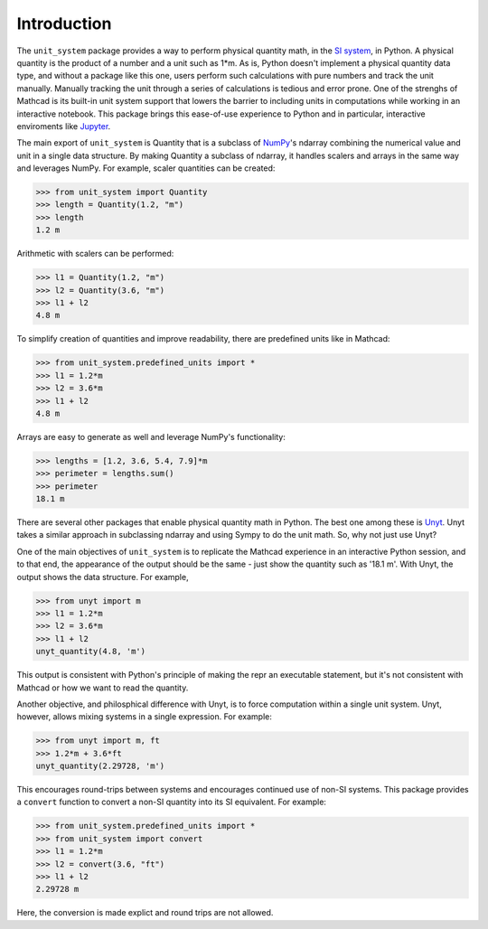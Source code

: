 Introduction
============

The ``unit_system`` package provides a way to perform physical quantity math, in
the `SI system`_, in Python. A physical quantity is the product of a number and a unit
such as 1*m. As is, Python doesn't implement a physical quantity data type,
and without a package like this one, users perform such calculations with pure
numbers and track the unit manually. Manually tracking the unit through a series of
calculations is tedious and error prone. One of the strenghs of Mathcad is its built-in
unit system support that lowers the barrier to including units in computations
while working in an interactive notebook. This package brings this ease-of-use
experience to Python and in particular, interactive enviroments like `Jupyter`_.

The main export of ``unit_system`` is Quantity that is a subclass of `NumPy`_'s
ndarray combining the numerical value and unit in a single data structure. By making
Quantity a subclass of ndarray, it handles scalers and arrays in the same way and
leverages NumPy. For example, scaler quantities can be created:

>>> from unit_system import Quantity
>>> length = Quantity(1.2, "m")
>>> length
1.2 m

Arithmetic with scalers can be performed:

>>> l1 = Quantity(1.2, "m")
>>> l2 = Quantity(3.6, "m")
>>> l1 + l2
4.8 m

To simplify creation of quantities and improve readability, there are predefined units
like in Mathcad:

>>> from unit_system.predefined_units import *
>>> l1 = 1.2*m
>>> l2 = 3.6*m
>>> l1 + l2
4.8 m

Arrays are easy to generate as well and leverage NumPy's functionality:

>>> lengths = [1.2, 3.6, 5.4, 7.9]*m
>>> perimeter = lengths.sum()
>>> perimeter
18.1 m

There are several other packages that enable physical quantity math in Python. The
best one among these is `Unyt`_. Unyt takes a similar approach in subclassing ndarray and
using Sympy to do the unit math. So, why not just use Unyt?

One of the main objectives of ``unit_system`` is to replicate the Mathcad experience
in an interactive Python session, and to that end, the appearance of the output should
be the same - just show the quantity such as '18.1 m'. With Unyt, the output shows the
data structure. For example,

>>> from unyt import m
>>> l1 = 1.2*m
>>> l2 = 3.6*m
>>> l1 + l2
unyt_quantity(4.8, 'm')

This output is consistent with Python's principle of making the repr an
executable statement, but it's not consistent with Mathcad or how we want to
read the quantity.

Another objective, and philosphical difference with Unyt, is to
force computation within a single unit system. Unyt, however,
allows mixing systems in a single expression. For example:

>>> from unyt import m, ft
>>> 1.2*m + 3.6*ft
unyt_quantity(2.29728, 'm')

This encourages round-trips between systems and encourages continued use of
non-SI systems. This package provides a ``convert`` function to
convert a non-SI quantity into its SI equivalent. For example:

>>> from unit_system.predefined_units import *
>>> from unit_system import convert
>>> l1 = 1.2*m
>>> l2 = convert(3.6, "ft")
>>> l1 + l2
2.29728 m

Here, the conversion is made explict and round trips are not allowed.

.. _SI system: https://www.nist.gov/pml/special-publication-811
.. _Jupyter: https://jupyter.org/
.. _NumPy: https://github.com/numpy/numpy
.. _Unyt: https://github.com/yt-project/unyt